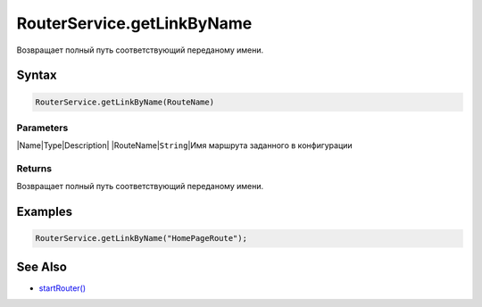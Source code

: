 RouterService.getLinkByName
===========================

Возвращает полный путь соответствующий переданому имени.

Syntax
------

.. code:: js

    RouterService.getLinkByName(RouteName)

Parameters
~~~~~~~~~~

\|Name\|Type\|Description\| \|RouteName\|\ ``String``\ \|Имя маршрута
заданного в конфигурации

Returns
~~~~~~~

Возвращает полный путь соответствующий переданому имени.

Examples
--------

.. code:: js

    RouterService.getLinkByName("HomePageRoute");

See Also
--------

-  `startRouter() <../RouterService.startRouter/>`__
